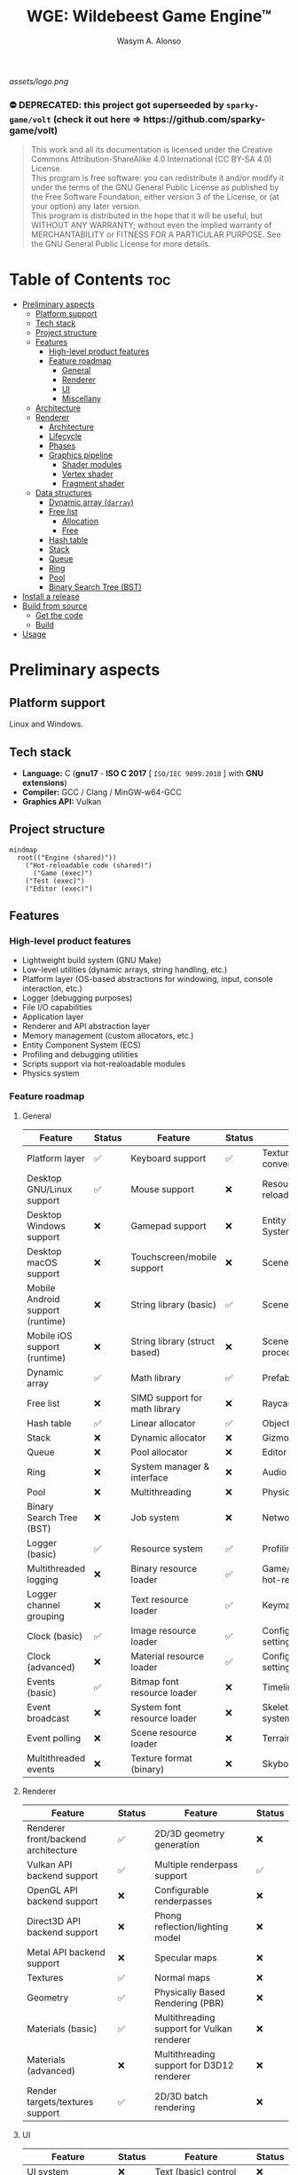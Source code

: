 #+AUTHOR: Wasym A. Alonso
#+TITLE: WGE: Wildebeest Game Engine™

#+CAPTION: WGE logo
[[assets/logo.png]]

# Buy Me A Coffee
#+begin_html
<p align="center">
<a href="https://www.buymeacoffee.com/wildebeest.game.engine"><img src="https://cdn.buymeacoffee.com/buttons/default-yellow.png" alt="Buy Me A Coffee" height=41 width=174></a>
</p>
#+end_html

# Repository info badges
#+begin_html
<p align="center">
<a href="https://www.gnu.org/licenses/gpl-3.0.html"><img src="https://img.shields.io/badge/License-GPLv3-blue.svg" alt="GNU GPL v3.0"></a>
<a href="https://www.codefactor.io/repository/github/iwas-coder/wge"><img src="https://www.codefactor.io/repository/github/iwas-coder/wge/badge" alt="Code QA"></a>
<a href=""><img src="https://tokei.rs/b1/github/iwas-coder/wge?category=code" alt="LoC">
<a href=""><img src="https://tokei.rs/b1/github/iwas-coder/wge?category=files" alt="Files">
</p>
#+end_html

# Repository workflow badges
#+begin_html
<p align="center">
<a href="https://github.com/iWas-Coder/wge/actions/workflows/build-test.yaml"><img src="https://github.com/iWas-Coder/wge/actions/workflows/build-test.yaml/badge.svg" alt="WGE CI: Build & Test"></a>
<a href="https://github.com/iWas-Coder/wge/actions/workflows/wge-builder.yaml"><img src="https://github.com/iWas-Coder/wge/actions/workflows/wge-builder.yaml/badge.svg" alt="WGE CI: Build & Push image that builds WGE"></a>
<a href="https://github.com/iWas-Coder/wge/actions/workflows/wge-cli-builder.yaml"><img src="https://github.com/iWas-Coder/wge/actions/workflows/wge-cli-builder.yaml/badge.svg" alt="WGE CI: Build & Push image that builds WGE"></a>
</p>
#+end_html

#+begin_html
<h3>⛔ DEPRECATED: this project got superseeded by <code>sparky-game/volt</code> (check it out here => https://github.com/sparky-game/volt)</h3>
#+end_html

# GNU GPLv3+ License notice
#+BEGIN_QUOTE
This work and all its documentation is licensed under the Creative Commons Attribution-ShareAlike 4.0 International (CC BY-SA 4.0) License. @@html:<br>@@
This program is free software: you can redistribute it and/or modify it under the terms of the GNU General Public License as published by the Free Software Foundation, either version 3 of the License, or (at your option) any later version. @@html:<br>@@
This program is distributed in the hope that it will be useful, but WITHOUT ANY WARRANTY; without even the implied warranty of MERCHANTABILITY or FITNESS FOR A PARTICULAR PURPOSE. See the GNU General Public License for more details.
#+END_QUOTE

* Table of Contents :toc:
- [[#preliminary-aspects][Preliminary aspects]]
  - [[#platform-support][Platform support]]
  - [[#tech-stack][Tech stack]]
  - [[#project-structure][Project structure]]
  - [[#features][Features]]
    - [[#high-level-product-features][High-level product features]]
    - [[#feature-roadmap][Feature roadmap]]
      - [[#general][General]]
      - [[#renderer][Renderer]]
      - [[#ui][UI]]
      - [[#miscellany][Miscellany]]
  - [[#architecture][Architecture]]
  - [[#renderer-1][Renderer]]
    - [[#architecture-1][Architecture]]
    - [[#lifecycle][Lifecycle]]
    - [[#phases][Phases]]
    - [[#graphics-pipeline][Graphics pipeline]]
      - [[#shader-modules][Shader modules]]
      - [[#vertex-shader][Vertex shader]]
      - [[#fragment-shader][Fragment shader]]
  - [[#data-structures][Data structures]]
    - [[#dynamic-array-darray][Dynamic array (~darray~)]]
    - [[#free-list][Free list]]
      - [[#allocation][Allocation]]
      - [[#free][Free]]
    - [[#hash-table][Hash table]]
    - [[#stack][Stack]]
    - [[#queue][Queue]]
    - [[#ring][Ring]]
    - [[#pool][Pool]]
    - [[#binary-search-tree-bst][Binary Search Tree (BST)]]
- [[#install-a-release][Install a release]]
- [[#build-from-source][Build from source]]
  - [[#get-the-code][Get the code]]
  - [[#build][Build]]
- [[#usage][Usage]]

* Preliminary aspects

** Platform support

Linux and Windows.

** Tech stack

- *Language:* C (*gnu17* - *ISO C 2017* [ ~ISO/IEC 9899:2018~ ] with *GNU extensions*)
- *Compiler:* GCC / Clang / MinGW-w64-GCC
- *Graphics API:* Vulkan

** Project structure

#+begin_src mermaid
mindmap
  root(("Engine (shared)"))
    ("Hot-reloadable code (shared)")
      ("Game (exec)")
    ("Test (exec)")
    ("Editor (exec)")
#+end_src

** Features

*** High-level product features

- Lightweight build system (GNU Make)
- Low-level utilities (dynamic arrays, string handling, etc.)
- Platform layer (OS-based abstractions for windowing, input, console interaction, etc.)
- Logger (debugging purposes)
- File I/O capabilities
- Application layer
- Renderer and API abstraction layer
- Memory management (custom allocators, etc.)
- Entity Component System (ECS)
- Profiling and debugging utilities
- Scripts support via hot-realoadable modules
- Physics system

*** Feature roadmap

**** General

| Feature                          | Status | Feature                       | Status | Feature                         | Status |
|----------------------------------+--------+-------------------------------+--------+---------------------------------+--------|
| Platform layer                   | ✅     | Keyboard support              | ✅     | Texture format conversion tool  | ❌     |
| Desktop GNU/Linux support        | ✅     | Mouse support                 | ❌     | Resource hot-reloading          | ❌     |
| Desktop Windows support          | ❌     | Gamepad support               | ❌     | Entity Component System (ECS)   | ❌     |
| Desktop macOS support            | ❌     | Touchscreen/mobile support    | ❌     | Scenes                          | ❌     |
| Mobile Android support (runtime) | ❌     | String library (basic)        | ✅     | Scene format                    | ❌     |
| Mobile iOS support (runtime)     | ❌     | String library (struct based) | ❌     | Scene load/save procedures      | ❌     |
| Dynamic array                    | ✅     | Math library                  | ✅     | Prefabs                         | ❌     |
| Free list                        | ❌     | SIMD support for math library | ❌     | Raycasting                      | ❌     |
| Hash table                       | ✅     | Linear allocator              | ✅     | Object picking                  | ❌     |
| Stack                            | ❌     | Dynamic allocator             | ❌     | Gizmos                          | ❌     |
| Queue                            | ❌     | Pool allocator                | ❌     | Editor (world)                  | ❌     |
| Ring                             | ❌     | System manager & interface    | ❌     | Audio                           | ❌     |
| Pool                             | ❌     | Multithreading                | ❌     | Physics                         | ❌     |
| Binary Search Tree (BST)         | ❌     | Job system                    | ❌     | Networking                      | ❌     |
| Logger (basic)                   | ✅     | Resource system               | ✅     | Profiling                       | ❌     |
| Multithreaded logging            | ❌     | Binary resource loader        | ✅     | Game/editor logic hot-reloading | ❌     |
| Logger channel grouping          | ❌     | Text resource loader          | ✅     | Keymaps/keybindings             | ❌     |
| Clock (basic)                    | ✅     | Image resource loader         | ✅     | Configurable global settings    | ❌     |
| Clock (advanced)                 | ❌     | Material resource loader      | ✅     | Configurable engine settings    | ❌     |
| Events (basic)                   | ✅     | Bitmap font resource loader   | ❌     | Timeline system                 | ❌     |
| Event broadcast                  | ❌     | System font resource loader   | ❌     | Skeletal animation system       | ❌     |
| Event polling                    | ❌     | Scene resource loader         | ❌     | Terrain                         | ❌     |
| Multithreaded events             | ❌     | Texture format (binary)       | ❌     | Skybox & skysphere              | ❌     |

**** Renderer

| Feature                             | Status | Feature                                    | Status |
|-------------------------------------+--------+--------------------------------------------+--------|
| Renderer front/backend architecture | ✅     | 2D/3D geometry generation                  | ❌     |
| Vulkan API backend support          | ✅     | Multiple renderpass support                | ✅     |
| OpenGL API backend support          | ❌     | Configurable renderpasses                  | ❌     |
| Direct3D API backend support        | ❌     | Phong reflection/lighting model            | ❌     |
| Metal API backend support           | ❌     | Specular maps                              | ❌     |
| Textures                            | ✅     | Normal maps                                | ❌     |
| Geometry                            | ✅     | Physically Based Rendering (PBR)           | ❌     |
| Materials (basic)                   | ✅     | Multithreading support for Vulkan renderer | ❌     |
| Materials (advanced)                | ❌     | Multithreading support for D3D12 renderer  | ❌     |
| Render targets/textures support     | ✅     | 2D/3D batch rendering                      | ❌     |

**** UI

| Feature                            | Status | Feature                       | Status |
|------------------------------------+--------+-------------------------------+--------|
| UI system                          | ❌     | Text (basic) control          | ❌     |
| Layering                           | ❌     | Text (rich) control           | ❌     |
| UI file format                     | ❌     | Button control                | ❌     |
| Load/save procedures               | ❌     | Checkbox control              | ❌     |
| Editor (UI)                        | ❌     | Radio button control          | ❌     |
| Control focus (TAB-ing)            | ❌     | Tab control                   | ❌     |
| Docking                            | ❌     | Window/modal control          | ❌     |
| Drag-and-Drop support              | ❌     | Resizable multi-panel control | ❌     |
| Base control (show/hide, position) | ❌     | Scrollbar control             | ❌     |
| Panel control                      | ❌     | Scroll container control      | ❌     |
| Image box control                  | ❌     | Textbox/textarea control      | ❌     |
| Viewport control                   | ❌     | In-game debug console control | ❌     |

**** Miscellany

| Feature                                                            | Status |
|--------------------------------------------------------------------+--------|
| README-type documentation                                          | ✅     |
| White paper                                                        | ❌     |
| Reference Manual (Info, HTML, PostScript, PDF)                     | ❌     |
| API auto-generated code documentation (Man, HTML, PostScript, PDF) | ❌     |

** Architecture

#+CAPTION: Engine architecture diagram
[[assets/engine-arch-diagram.png]]

** Renderer

(...)

*** Architecture

#+CAPTION: Renderer architecture diagram
[[assets/renderer-arch-diagram.png]]

(...)

*** Lifecycle

#+begin_src mermaid
flowchart TB
  A[Initialization] --> B[Prepare frame]
  B --> C[Set state on GPU]
  C --> D[Present to screen]
  D --> E{Still running?}
  E --> |Yes| B
  E --> |No| F[Shutdown]
#+end_src

(...)

*** Phases

- *Phase 0:*
  - Graphics API instantiation
  - Clear screen to solid color
- *Phase 1:*
  - Static meshes
  - Textures
  - Materials
  - Phong reflection model (basic lighting)
- *Phase 2:*
  - Render targets/textures
  - Terrain
  - Skybox
  - Water
- *Phase 3:*
  - Post FX
  - Pipeline (configurable)
- *Phase 4:*
  - Physically Based Rendering (PBR) (advanced lighting)

*** Graphics pipeline

#+begin_src mermaid
flowchart TB
  A[Vertex & Index Buffers] --> |Input Assembler| B[Vertex Shader]
  B --> C[Tessellation]
  C --> D[Geometry Shader]
  D --> |Rasterization| E[Fragment Shader]
  E --> |Color Blending| F[Framebuffer]
#+end_src

(...)

**** Shader modules

#+begin_src mermaid
flowchart TB
  A[SPIR-V]
  B[GLSL] --> A
  C[HLSL] --> A
#+end_src

(...)

**** Vertex shader

#+CAPTION: Renderer vertex shader coordinates transformations
[[assets/renderer-vertex-shader-coordinates.png]]

(...)

**** Fragment shader

(...)

** Data structures

(...)

*** Dynamic array (~darray~)

(...)

*** Free list

A free list is a data structure which mantains the locations and sizes of memory blocks as they are allocated and freed. Effectively, it only tracks the actual allocations themselves.

It uses a linked list internally, which typically means dynamic allocations have to occur for each node. However, in this implementation it only happens a single time and up front, to likely reduce the overhead.

#+CAPTION: Free list diagram
[[assets/free-list-diagram-1.png]]

There are two possible ways to implement an allocation:

1. *First fit:* Use the first block of memory that can hold the requested amount. It is fast to perform the allocation, and it stops searching at the first match. However, it can lead to memory fragmentation quite often.
2. *Best fit:* Search all blocks of memory for the closest match in size. It is slow to perform the allocation, as it has to search through the entire list. However, it can be slightly better at preventing memory fragmentation depending on the specific setup.

After research and testing, the theoretical benefits of a /best fit/ solution doesn't outweight the costs, so the selected method has been the /first fit/ (1).

**** Allocation

#+CAPTION: Free list allocation operation diagram
[[assets/free-list-diagram-2.png]]

1. When a request comes in for memory allocation, the system checks the free list to see if there's an available block that can fulfill the request. This is done by iterating over the free list until a suitable block is found.

2. Once a suitable block is found, it is *removed* from the free list. This means updating the links between the other blocks in the list to exclude the newly allocated block.

3. The block is then *marked* as being in use. This could involve changing a status flag or similar mechanism.

4. Finally, the address of the allocated block, or in this case an *offset*, is returned to the requester.

**** Free

#+CAPTION: Free list allocation operation diagram
[[assets/free-list-diagram-3.png]]

1. When a block is no longer in use and needs to be *returned* to the free list, it is first marked as available again. This might involve clearing a status flag or similar mechanism.

2. The block is then *added back* to the free list. This involves updating the links between the other blocks in the list to include the newly freed block.

3. Finally, the system may need to perform some form of compaction operation to ensure that the free list remains efficient. This could involve moving the freed block to a different location in memory if doing so would make the free list more compact or efficient.

*** Hash table

(...)

*** Stack

(...)

*** Queue

(...)

*** Ring

(...)

*** Pool

(...)

*** Binary Search Tree (BST)

(...)

* Install a release

(...)

* Build from source

(...)

** Get the code

(...)

#+begin_src sh
$  git clone --recurse-submodules https://github.com/iwas-coder/wge
#+end_src
(...)
#+begin_src sh
$  git clone https://github.com/iwas-coder/wge && cd wge
$  git submodule init
$  git submodule update
#+end_src

** Build

WGE ships with a ready-to-go ~Makefile~, so *GNU Make* is needed in order to build the engine. It is as simple as doing:
#+begin_src sh
$  make
#+end_src
By default, it targets the *Linux platform* (e.g. /GNU/Linux/). In order to build the project for Windows, it will be needed the *MinGW-w64* compiler suite in order to cross-compile it. With all that setup, it can be specified by doing:
#+begin_src sh
$  make TARGET=windows
#+end_src

* Usage

(...)
